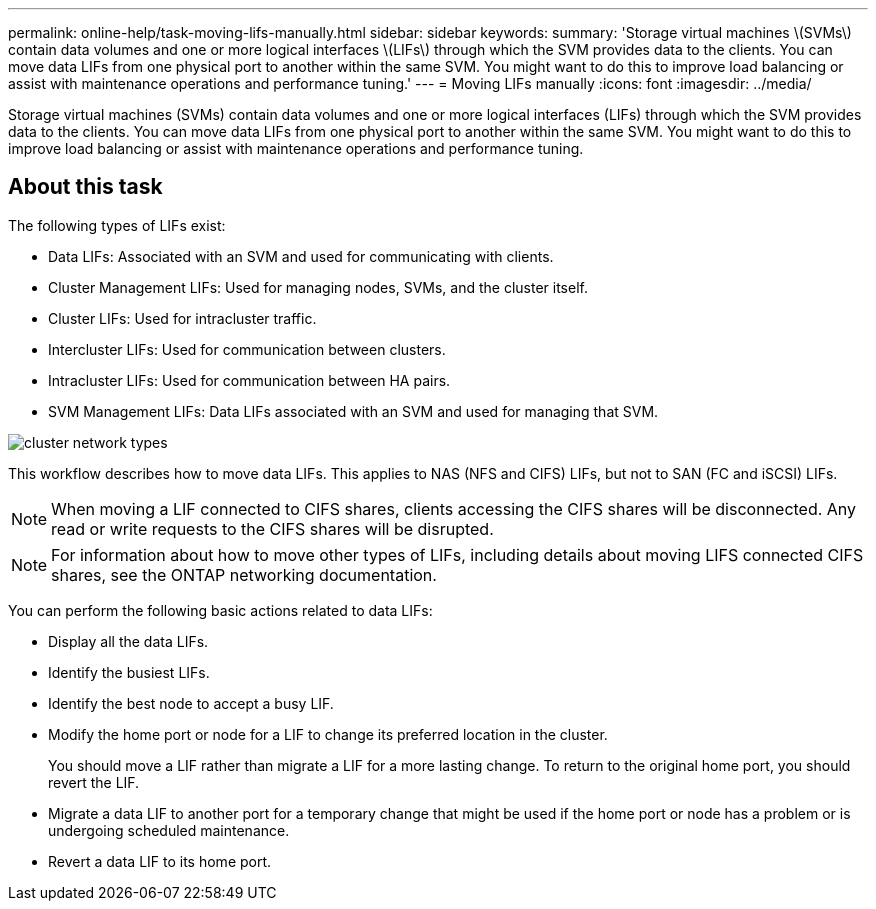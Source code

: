 ---
permalink: online-help/task-moving-lifs-manually.html
sidebar: sidebar
keywords: 
summary: 'Storage virtual machines \(SVMs\) contain data volumes and one or more logical interfaces \(LIFs\) through which the SVM provides data to the clients. You can move data LIFs from one physical port to another within the same SVM. You might want to do this to improve load balancing or assist with maintenance operations and performance tuning.'
---
= Moving LIFs manually
:icons: font
:imagesdir: ../media/

[.lead]
Storage virtual machines (SVMs) contain data volumes and one or more logical interfaces (LIFs) through which the SVM provides data to the clients. You can move data LIFs from one physical port to another within the same SVM. You might want to do this to improve load balancing or assist with maintenance operations and performance tuning.

== About this task

The following types of LIFs exist:

* Data LIFs: Associated with an SVM and used for communicating with clients.
* Cluster Management LIFs: Used for managing nodes, SVMs, and the cluster itself.
* Cluster LIFs: Used for intracluster traffic.
* Intercluster LIFs: Used for communication between clusters.
* Intracluster LIFs: Used for communication between HA pairs.
* SVM Management LIFs: Data LIFs associated with an SVM and used for managing that SVM.

image::../media/cluster-network-types.gif[]

This workflow describes how to move data LIFs. This applies to NAS (NFS and CIFS) LIFs, but not to SAN (FC and iSCSI) LIFs.

[NOTE]
====
When moving a LIF connected to CIFS shares, clients accessing the CIFS shares will be disconnected. Any read or write requests to the CIFS shares will be disrupted.
====

[NOTE]
====
For information about how to move other types of LIFs, including details about moving LIFS connected CIFS shares, see the ONTAP networking documentation.
====

You can perform the following basic actions related to data LIFs:

* Display all the data LIFs.
* Identify the busiest LIFs.
* Identify the best node to accept a busy LIF.
* Modify the home port or node for a LIF to change its preferred location in the cluster.
+
You should move a LIF rather than migrate a LIF for a more lasting change. To return to the original home port, you should revert the LIF.

* Migrate a data LIF to another port for a temporary change that might be used if the home port or node has a problem or is undergoing scheduled maintenance.
* Revert a data LIF to its home port.
